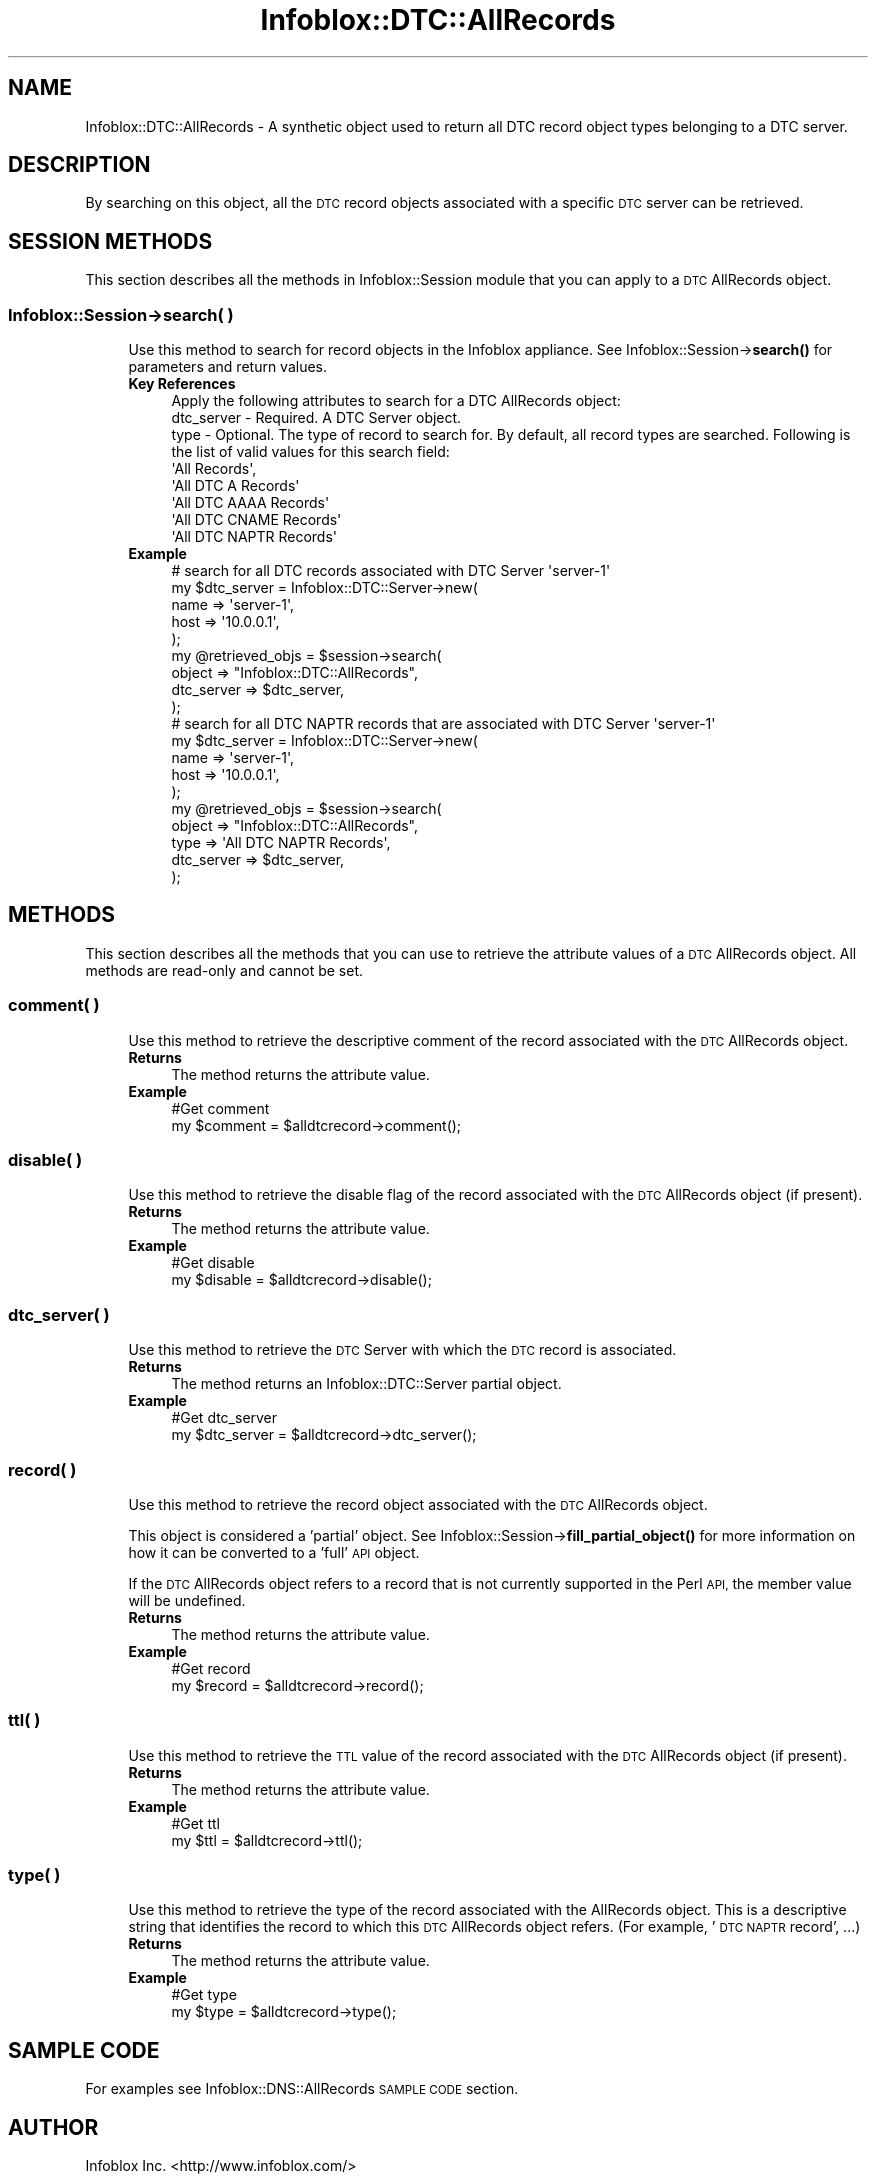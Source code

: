 .\" Automatically generated by Pod::Man 4.14 (Pod::Simple 3.40)
.\"
.\" Standard preamble:
.\" ========================================================================
.de Sp \" Vertical space (when we can't use .PP)
.if t .sp .5v
.if n .sp
..
.de Vb \" Begin verbatim text
.ft CW
.nf
.ne \\$1
..
.de Ve \" End verbatim text
.ft R
.fi
..
.\" Set up some character translations and predefined strings.  \*(-- will
.\" give an unbreakable dash, \*(PI will give pi, \*(L" will give a left
.\" double quote, and \*(R" will give a right double quote.  \*(C+ will
.\" give a nicer C++.  Capital omega is used to do unbreakable dashes and
.\" therefore won't be available.  \*(C` and \*(C' expand to `' in nroff,
.\" nothing in troff, for use with C<>.
.tr \(*W-
.ds C+ C\v'-.1v'\h'-1p'\s-2+\h'-1p'+\s0\v'.1v'\h'-1p'
.ie n \{\
.    ds -- \(*W-
.    ds PI pi
.    if (\n(.H=4u)&(1m=24u) .ds -- \(*W\h'-12u'\(*W\h'-12u'-\" diablo 10 pitch
.    if (\n(.H=4u)&(1m=20u) .ds -- \(*W\h'-12u'\(*W\h'-8u'-\"  diablo 12 pitch
.    ds L" ""
.    ds R" ""
.    ds C` ""
.    ds C' ""
'br\}
.el\{\
.    ds -- \|\(em\|
.    ds PI \(*p
.    ds L" ``
.    ds R" ''
.    ds C`
.    ds C'
'br\}
.\"
.\" Escape single quotes in literal strings from groff's Unicode transform.
.ie \n(.g .ds Aq \(aq
.el       .ds Aq '
.\"
.\" If the F register is >0, we'll generate index entries on stderr for
.\" titles (.TH), headers (.SH), subsections (.SS), items (.Ip), and index
.\" entries marked with X<> in POD.  Of course, you'll have to process the
.\" output yourself in some meaningful fashion.
.\"
.\" Avoid warning from groff about undefined register 'F'.
.de IX
..
.nr rF 0
.if \n(.g .if rF .nr rF 1
.if (\n(rF:(\n(.g==0)) \{\
.    if \nF \{\
.        de IX
.        tm Index:\\$1\t\\n%\t"\\$2"
..
.        if !\nF==2 \{\
.            nr % 0
.            nr F 2
.        \}
.    \}
.\}
.rr rF
.\" ========================================================================
.\"
.IX Title "Infoblox::DTC::AllRecords 3"
.TH Infoblox::DTC::AllRecords 3 "2018-06-05" "perl v5.32.0" "User Contributed Perl Documentation"
.\" For nroff, turn off justification.  Always turn off hyphenation; it makes
.\" way too many mistakes in technical documents.
.if n .ad l
.nh
.SH "NAME"
Infoblox::DTC::AllRecords \- A synthetic object used to return all DTC record object types belonging to a DTC server.
.SH "DESCRIPTION"
.IX Header "DESCRIPTION"
By searching on this object, all the \s-1DTC\s0 record objects associated with a specific \s-1DTC\s0 server can be retrieved.
.SH "SESSION METHODS"
.IX Header "SESSION METHODS"
This section describes all the methods in Infoblox::Session module that you can apply to a \s-1DTC\s0 AllRecords object.
.SS "Infoblox::Session\->search( )"
.IX Subsection "Infoblox::Session->search( )"
.RS 4
Use this method to search for record objects in the Infoblox appliance. See Infoblox::Session\->\fBsearch()\fR for parameters and return values.
.IP "\fBKey References\fR" 4
.IX Item "Key References"
.Vb 1
\& Apply the following attributes to search for a DTC AllRecords object:
\&
\&  dtc_server \- Required. A DTC Server object.
\&  type       \- Optional. The type of record to search for. By default, all record types are searched. Following is the list of valid values for this search field:
\&
\&      \*(AqAll Records\*(Aq,
\&      \*(AqAll DTC A Records\*(Aq
\&      \*(AqAll DTC AAAA Records\*(Aq
\&      \*(AqAll DTC CNAME Records\*(Aq
\&      \*(AqAll DTC NAPTR Records\*(Aq
.Ve
.IP "\fBExample\fR" 4
.IX Item "Example"
.Vb 1
\& # search for all DTC records associated with DTC Server \*(Aqserver\-1\*(Aq
\&
\& my $dtc_server = Infoblox::DTC::Server\->new(
\&     name => \*(Aqserver\-1\*(Aq,
\&     host => \*(Aq10.0.0.1\*(Aq,
\& );
\&
\& my @retrieved_objs = $session\->search(
\&     object     => "Infoblox::DTC::AllRecords",
\&     dtc_server => $dtc_server,
\& );
\&
\& # search for all DTC NAPTR records that are associated with DTC Server \*(Aqserver\-1\*(Aq
\&
\& my $dtc_server = Infoblox::DTC::Server\->new(
\&     name => \*(Aqserver\-1\*(Aq,
\&     host => \*(Aq10.0.0.1\*(Aq,
\& );
\&
\& my @retrieved_objs = $session\->search(
\&     object     => "Infoblox::DTC::AllRecords",
\&     type       => \*(AqAll DTC NAPTR Records\*(Aq,
\&     dtc_server => $dtc_server,
\& );
.Ve
.RE
.RS 4
.RE
.SH "METHODS"
.IX Header "METHODS"
This section describes all the methods that you can use to retrieve the attribute values of a \s-1DTC\s0 AllRecords object. All methods are read-only and cannot be set.
.SS "comment( )"
.IX Subsection "comment( )"
.RS 4
Use this method to retrieve the descriptive comment of the record associated with the \s-1DTC\s0 AllRecords object.
.IP "\fBReturns\fR" 4
.IX Item "Returns"
The method returns the attribute value.
.IP "\fBExample\fR" 4
.IX Item "Example"
.Vb 2
\& #Get comment
\& my $comment = $alldtcrecord\->comment();
.Ve
.RE
.RS 4
.RE
.SS "disable( )"
.IX Subsection "disable( )"
.RS 4
Use this method to retrieve the disable flag of the record associated with the \s-1DTC\s0 AllRecords object (if present).
.IP "\fBReturns\fR" 4
.IX Item "Returns"
The method returns the attribute value.
.IP "\fBExample\fR" 4
.IX Item "Example"
.Vb 2
\& #Get disable
\& my $disable = $alldtcrecord\->disable();
.Ve
.RE
.RS 4
.RE
.SS "dtc_server( )"
.IX Subsection "dtc_server( )"
.RS 4
Use this method to retrieve the \s-1DTC\s0 Server with which the \s-1DTC\s0 record is associated.
.IP "\fBReturns\fR" 4
.IX Item "Returns"
The method returns an Infoblox::DTC::Server partial object.
.IP "\fBExample\fR" 4
.IX Item "Example"
.Vb 2
\& #Get dtc_server
\& my $dtc_server = $alldtcrecord\->dtc_server();
.Ve
.RE
.RS 4
.RE
.SS "record( )"
.IX Subsection "record( )"
.RS 4
Use this method to retrieve the record object associated with the \s-1DTC\s0 AllRecords object.
.Sp
This object is considered a 'partial' object. See Infoblox::Session\->\fBfill_partial_object()\fR for more information on how
it can be converted to a 'full' \s-1API\s0 object.
.Sp
If the \s-1DTC\s0 AllRecords object refers to a record that is not currently supported in the Perl \s-1API,\s0 the member value will be undefined.
.IP "\fBReturns\fR" 4
.IX Item "Returns"
The method returns the attribute value.
.IP "\fBExample\fR" 4
.IX Item "Example"
.Vb 2
\& #Get record
\& my $record = $alldtcrecord\->record();
.Ve
.RE
.RS 4
.RE
.SS "ttl( )"
.IX Subsection "ttl( )"
.RS 4
Use this method to retrieve the \s-1TTL\s0 value of the record associated with the \s-1DTC\s0 AllRecords object (if present).
.IP "\fBReturns\fR" 4
.IX Item "Returns"
The method returns the attribute value.
.IP "\fBExample\fR" 4
.IX Item "Example"
.Vb 2
\& #Get ttl
\& my $ttl = $alldtcrecord\->ttl();
.Ve
.RE
.RS 4
.RE
.SS "type( )"
.IX Subsection "type( )"
.RS 4
Use this method to retrieve the type of the record associated with the AllRecords object. This is a descriptive string
that identifies the record to which this \s-1DTC\s0 AllRecords object refers. (For example, '\s-1DTC NAPTR\s0 record', ...)
.IP "\fBReturns\fR" 4
.IX Item "Returns"
The method returns the attribute value.
.IP "\fBExample\fR" 4
.IX Item "Example"
.Vb 2
\& #Get type
\& my $type = $alldtcrecord\->type();
.Ve
.RE
.RS 4
.RE
.SH "SAMPLE CODE"
.IX Header "SAMPLE CODE"
For examples see Infoblox::DNS::AllRecords \s-1SAMPLE CODE\s0 section.
.SH "AUTHOR"
.IX Header "AUTHOR"
Infoblox Inc. <http://www.infoblox.com/>
.SH "SEE ALSO"
.IX Header "SEE ALSO"
Infoblox::Session, 
Infoblox::Session\->\fBsearch()\fR, 
Infoblox::DTC::Server,
Infoblox::DTC::Record::NAPTR,
Infoblox::DTC::Record::A,
Infoblox::DTC::Record::AAAA,
Infoblox::DTC::Record::CNAME
.SH "COPYRIGHT"
.IX Header "COPYRIGHT"
Copyright (c) 2017 Infoblox Inc.

